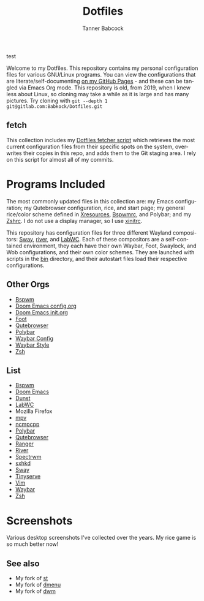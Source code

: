 #+TITLE: Dotfiles
#+AUTHOR: Tanner Babcock
#+EMAIL: babkock@protonmail.com
#+PROPERTY: header-args
#+LANGUAGE: en

test

Welcome to my Dotfiles. This repository contains my personal configuration files for various
GNU/Linux programs. You can view the configurations that are literate/self-documenting [[https://babkock.github.io/][on my GitHub Pages]] - and these can be
tangled via Emacs Org mode. This repository is old, from 2019, when I knew less about Linux,
so cloning may take a while as it is large and has many pictures. Try cloning with =git --depth 1 git@gitlab.com:Babkock/Dotfiles.git=

** fetch

This collection includes my [[https://gitlab.com/Babkock/Dotfiles/-/blob/master/fetch.org][Dotfiles fetcher script]] which retrieves the most current
configuration files from their specific spots on the system, overwrites their copies in
this repo, and adds them to the Git staging area. I rely on this script for almost all of my commits.

* Programs Included

The most commonly updated files in this collection are: my Emacs configuration; my Qutebrowser configuration, rice, and start page; my general
rice/color scheme defined in [[https://gitlab.com/Babkock/Dotfiles/-/blob/master/Xresources][Xresources]], [[https://gitlab.com/Babkock/Dotfiles/-/blob/master/bspwm/README.org][Bspwmrc]], and Polybar; and my [[https://gitlab.com/Babkock/Dotfiles/-/blob/master/zshrc][Zshrc]]. I do not use a display manager, so I use [[https://gitlab.com/Babkock/Dotfiles/-/blob/master/xinitrc][xinitrc]].

This repository has configuration files for three different Wayland compositors: [[https://github.com/swaywm/sway][Sway]], [[https://github.com/riverwm/river][river]], and [[https://github.com/labwc/labwc][LabWC]]. Each of these compositors are a
self-contained environment, they each have their own Waybar, Foot, Swaylock, and Wob configurations, and their own color schemes.
They are launched with scripts in the [[https://gitlab.com/Babkock/Dotfiles/-/tree/master/bin][bin]] directory, and their autostart files load their respective configurations.

** Other Orgs

- [[https://gitlab.com/Babkock/Dotfiles/-/tree/master/bspwm][Bspwm]]
- [[https://gitlab.com/Babkock/Dotfiles/-/blob/master/doom.d/README.org][Doom Emacs config.org]]
- [[https://gitlab.com/Babkock/Dotfiles/-/blob/master/doom.d/init.org][Doom Emacs init.org]]
- [[https://gitlab.com/Babkock/Dotfiles/-/tree/master/foot][Foot]]
- [[https://gitlab.com/Babkock/Dotfiles/-/tree/master/qutebrowser][Qutebrowser]]
- [[https://gitlab.com/Babkock/Dotfiles/-/tree/master/polybar][Polybar]]
- [[https://gitlab.com/Babkock/Dotfiles/-/blob/master/waybar/README.org][Waybar Config]]
- [[https://gitlab.com/Babkock/Dotfiles/-/blob/master/waybar/style.org][Waybar Style]]
- [[https://gitlab.com/Babkock/Dotfiles/-/tree/master/zsh][Zsh]]

** List

- [[https://github.com/baskerville/bspwm][Bspwm]]
- [[https://github.com/doomemacs/doomemacs][Doom Emacs]]
- [[https://dunst-project.org][Dunst]]
- [[https://github.com/labwc/labwc][LabWC]]
- Mozilla Firefox
- [[https://github.com/mpv-player/mpv][mpv]]
- [[https://github.com/arybczak/ncmpcpp][ncmpcpp]]
- [[https://github.com/polybar/polybar][Polybar]]
- [[https://github.com/qutebrowser/qutebrowser][Qutebrowser]]
- [[https://github.com/ranger/ranger][Ranger]]
- [[https://github.com/riverwm/river][River]]
- [[https://github.com/conformal/spectrwm][Spectrwm]]
- [[https://github.com/baskerville/sxhkd][sxhkd]]
- [[https://github.com/swaywm/sway][Sway]]
- [[https://gitlab.com/tbcargo/Tinyserve][Tinyserve]]
- [[https://www.vim.org][Vim]]
- [[https://github.com/Alexays/Waybar][Waybar]]
- [[http://zsh.sourceforge.net][Zsh]]

* Screenshots

Various desktop screenshots I've collected over the years. My rice game is so much
better now!

[[https://gitlab.com/Babkock/Dotfiles/-/raw/master/pics/bspCol-Dirty.png]]

[[https://gitlab.com/Babkock/Dotfiles/-/raw/master/pics/bspNew-Dirty.png]]

[[https://gitlab.com/Babkock/Dotfiles/-/raw/master/pics/i3-Clean.png]]

[[https://gitlab.com/Babkock/Dotfiles/-/raw/master/pics/spectrwm.png]]

[[https://gitlab.com/Babkock/Dotfiles/-/raw/master/pics/2022rice.png]]

[[https://gitlab.com/Babkock/Dotfiles/-/raw/master/pics/dwmrice.png]]

** See also

- My fork of [[https://gitlab.com/tbsuckless/st][st]]
- My fork of [[https://gitlab.com/tbsuckless/dmenu][dmenu]]
- My fork of [[https://gitlab.com/tbsuckless/dwm][dwm]]

